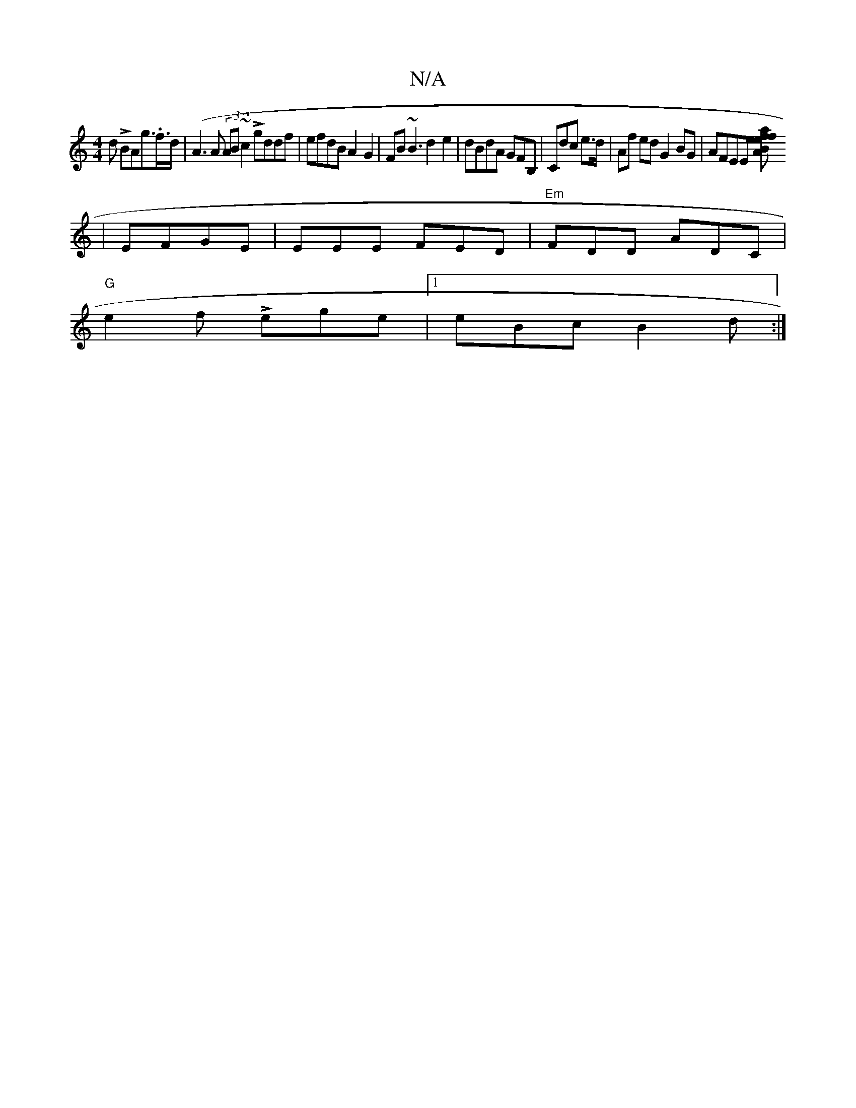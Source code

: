 X:1
T:N/A
M:4/4
R:N/A
K:Cmajor
d LBAg.>f>d|(A3A (3AB~c2 Lgddf|efdB A2G2|FB~B3 d2e2|dBdA GFB, | Cdc e>d| Af ed G2 BG|AFEE [A2B2f aefe|dged BGGA | fdef d2A3 dec | A3 FG4:|
| EFGE | EEE FED|"Em"FDD ADC |
"G"e2 f Lege |1 eBc B2d :|
|2 